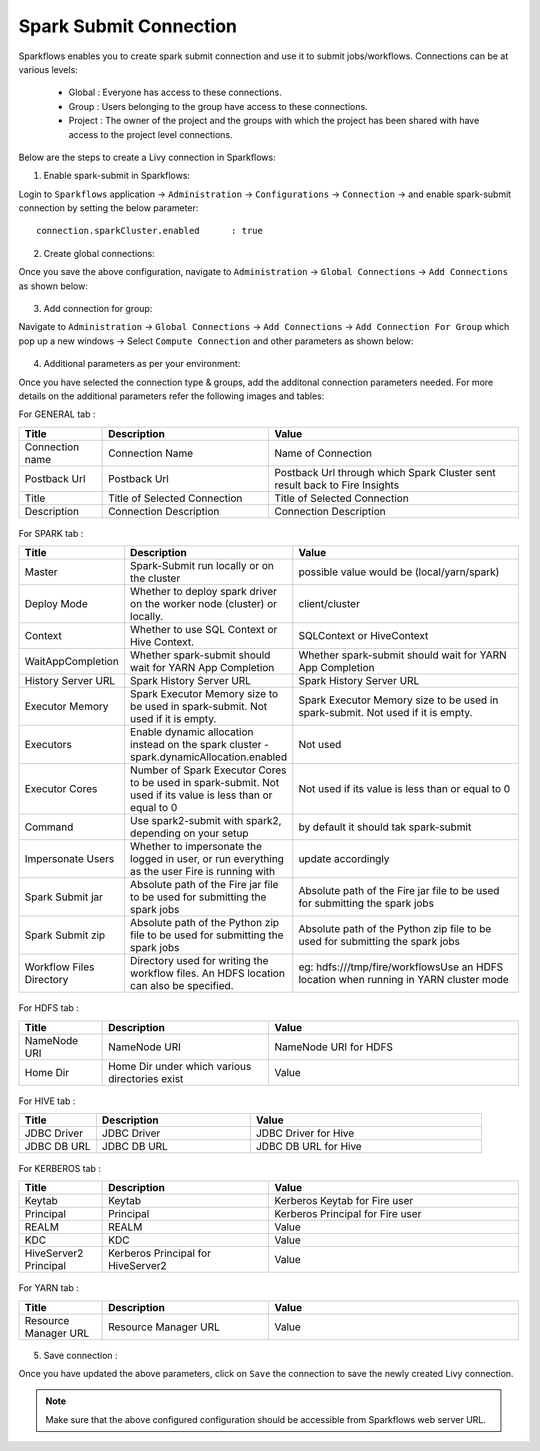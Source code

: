 Spark Submit Connection
===============

Sparkflows enables you to create spark submit connection and use it to submit jobs/workflows. Connections can be at various levels:

  * Global  : Everyone has access to these connections.
  * Group   : Users belonging to the group have access to these connections.
  * Project : The owner of the project and the groups with which the project has been shared with have access to the project level connections.

Below are the steps to create a Livy connection in Sparkflows:

1. Enable spark-submit in Sparkflows:

Login to ``Sparkflows`` application -> ``Administration`` -> ``Configurations`` -> ``Connection`` -> and enable spark-submit connection by setting the below parameter:

::

    connection.sparkCluster.enabled	 : true

.. figure:: ../../../_assets/installation/connection/spark-submit_enabled.PNG
   :alt: livy
   :width: 60%

2. Create global connections:

Once you save the above configuration, navigate to ``Administration`` -> ``Global Connections`` -> ``Add Connections`` as shown below:

.. figure:: ../../../_assets/aws/livy/administration.PNG
   :alt: livy
   :width: 60%
   
3. Add connection for group:

Navigate to ``Administration`` -> ``Global Connections`` -> ``Add Connections`` -> ``Add Connection For Group`` which pop up a new windows -> Select ``Compute Connection`` and other parameters as shown below:

.. figure:: ../../../_assets/installation/connection/spark-submit_compute.PNG
   :alt: connection
   :width: 60%
   
.. figure:: ../../../_assets/installation/connection/spark-submit_general.PNG
   :alt: connection
   :width: 60%   
   
4. Additional parameters as per your environment:

Once you  have selected the connection type & groups, add the additonal connection parameters needed. For more details on the additional parameters refer the following images and tables:

For GENERAL tab :

.. list-table:: 
   :widths: 10 20 30
   :header-rows: 1

   * - Title
     - Description
     - Value
   * - Connection name
     - Connection Name
     - Name of Connection
   * - Postback Url
     - Postback Url
     - Postback Url through which Spark Cluster sent result back to Fire Insights
   * - Title 
     - Title of Selected Connection
     - Title of Selected Connection  
   * - Description 
     - Connection Description 
     - Connection Description
        
.. figure:: ../../../_assets/installation/connection/spark-submit_general.PNG
   :alt: connection
   :width: 60%

For SPARK tab :

.. list-table:: 
   :widths: 10 20 30
   :header-rows: 1

   * - Title
     - Description
     - Value
   * - Master
     - Spark-Submit run locally or on the cluster
     - possible value would be (local/yarn/spark)
   * - Deploy Mode
     - Whether to deploy spark driver on the worker node (cluster) or locally.
     - client/cluster  
   * - Context
     - Whether to use SQL Context or Hive Context.
     - SQLContext or HiveContext
   * - WaitAppCompletion
     - Whether spark-submit should wait for YARN App Completion
     - Whether spark-submit should wait for YARN App Completion  
   * - History Server URL 
     - Spark History Server URL
     - Spark History Server URL
   * - Executor Memory
     - Spark Executor Memory size to be used in spark-submit. Not used if it is empty.
     - Spark Executor Memory size to be used in spark-submit. Not used if it is empty.  
   * - Executors
     - Enable dynamic allocation instead on the spark cluster - spark.dynamicAllocation.enabled
     - Not used  
   * - Executor Cores
     - Number of Spark Executor Cores to be used in spark-submit. Not used if its value is less than or equal to 0
     - Not used if its value is less than or equal to 0  
   * - Command
     - Use spark2-submit with spark2, depending on your setup
     - by default it should tak spark-submit
   * - Impersonate Users
     - Whether to impersonate the logged in user, or run everything as the user Fire is running with
     - update accordingly  
   * - Spark Submit jar
     - Absolute path of the Fire jar file to be used for submitting the spark jobs
     - Absolute path of the Fire jar file to be used for submitting the spark jobs
   * - Spark Submit zip
     - Absolute path of the Python zip file to be used for submitting the spark jobs
     - Absolute path of the Python zip file to be used for submitting the spark jobs
   * - Workflow Files Directory
     - Directory used for writing the workflow files. An HDFS location can also be specified. 
     - eg: hdfs:///tmp/fire/workflowsUse an HDFS location when running in YARN cluster mode  
     
     
     
.. figure:: ../../../_assets/installation/connection/spark-submit_spark.PNG
   :alt: connection
   :width: 70%     


For HDFS tab :

.. list-table:: 
   :widths: 10 20 30
   :header-rows: 1

   * - Title
     - Description
     - Value
   * - NameNode URI
     - NameNode URI 
     - NameNode URI for HDFS
   * - Home Dir
     - Home Dir under which various directories exist
     - Value  
 
.. figure:: ../../../_assets/installation/connection/spark-submit_hdfs.PNG
   :alt: connection
   :width: 60%

For HIVE tab :

.. list-table:: 
   :widths: 10 20 30
   :header-rows: 1

   * - Title
     - Description
     - Value
   * - JDBC Driver
     - JDBC Driver
     - JDBC Driver for Hive
   * - JDBC DB URL
     - JDBC DB URL
     - JDBC DB URL for Hive
     
.. figure:: ../../../_assets/installation/connection/spark-submit_hive.PNG
   :alt: connection
   :width: 60%    

For KERBEROS tab :

.. list-table:: 
   :widths: 10 20 30
   :header-rows: 1

   * - Title
     - Description
     - Value
   * - Keytab
     - Keytab
     - Kerberos Keytab for Fire user   
   * - Principal
     - Principal 
     - Kerberos Principal for Fire user  
   * - REALM
     - REALM
     - Value   
   * - KDC
     - KDC
     - Value 
   * - HiveServer2 Principal
     - Kerberos Principal for HiveServer2
     - Value  
     
.. figure:: ../../../_assets/installation/connection/spark-submit_kerberos.PNG
   :alt: connection
   :width: 60%      

For YARN tab :

.. list-table:: 
   :widths: 10 20 30
   :header-rows: 1

   * - Title
     - Description
     - Value
   * - Resource Manager URL
     - Resource Manager URL
     - Value  
     
.. figure:: ../../../_assets/installation/connection/spark-submit_yarn.PNG
   :alt: connection
   :width: 60%      

5. Save connection :

Once you have updated the above parameters, click on  ``Save`` the connection to save the newly created Livy connection.


.. Note:: Make sure that the above configured configuration should be accessible from Sparkflows web server URL. 
